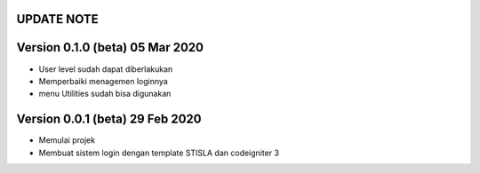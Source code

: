 *******************
UPDATE NOTE
*******************

*******************
Version 0.1.0 (beta) 05 Mar 2020
*******************
* User level sudah dapat diberlakukan
* Memperbaiki menagemen loginnya
* menu Utilities sudah bisa digunakan

*******************
Version 0.0.1 (beta) 29 Feb 2020
*******************
* Memulai projek
* Membuat sistem login dengan template STISLA dan codeigniter 3